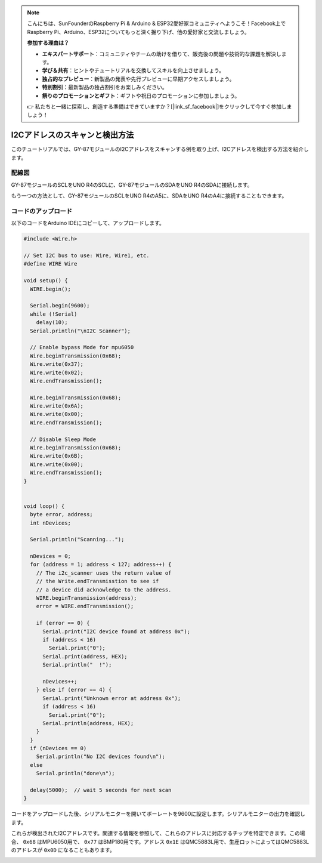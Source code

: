 .. note::

    こんにちは、SunFounderのRaspberry Pi & Arduino & ESP32愛好家コミュニティへようこそ！Facebook上でRaspberry Pi、Arduino、ESP32についてもっと深く掘り下げ、他の愛好家と交流しましょう。

    **参加する理由は？**

    - **エキスパートサポート**：コミュニティやチームの助けを借りて、販売後の問題や技術的な課題を解決します。
    - **学び＆共有**：ヒントやチュートリアルを交換してスキルを向上させましょう。
    - **独占的なプレビュー**：新製品の発表や先行プレビューに早期アクセスしましょう。
    - **特別割引**：最新製品の独占割引をお楽しみください。
    - **祭りのプロモーションとギフト**：ギフトや祝日のプロモーションに参加しましょう。

    👉 私たちと一緒に探索し、創造する準備はできていますか？[|link_sf_facebook|]をクリックして今すぐ参加しましょう！

.. _i2c_scanner:

I2Cアドレスのスキャンと検出方法
==============================================

このチュートリアルでは、GY-87モジュールのI2Cアドレスをスキャンする例を取り上げ、I2Cアドレスを検出する方法を紹介します。

配線図
---------------

GY-87モジュールのSCLをUNO R4のSCLに、GY-87モジュールのSDAをUNO R4のSDAに接続します。

もう一つの方法として、GY-87モジュールのSCLをUNO R4のA5に、SDAをUNO R4のA4に接続することもできます。

.. image:: img/09-gy87_bb.png
    :align: center
    :width: 80%

.. raw:: html

   <br/>

コードのアップロード
-----------------------

以下のコードをArduino IDEにコピーして、アップロードします。

.. code-block:: arduino

   #include <Wire.h>
   
   // Set I2C bus to use: Wire, Wire1, etc.
   #define WIRE Wire
   
   void setup() {
     WIRE.begin();
   
     Serial.begin(9600);
     while (!Serial)
       delay(10);
     Serial.println("\nI2C Scanner");
   
     // Enable bypass Mode for mpu6050
     Wire.beginTransmission(0x68);
     Wire.write(0x37);
     Wire.write(0x02);
     Wire.endTransmission();
   
     Wire.beginTransmission(0x68);
     Wire.write(0x6A);
     Wire.write(0x00);
     Wire.endTransmission();
   
     // Disable Sleep Mode
     Wire.beginTransmission(0x68);
     Wire.write(0x6B);
     Wire.write(0x00);
     Wire.endTransmission();
   }
   
   
   void loop() {
     byte error, address;
     int nDevices;
   
     Serial.println("Scanning...");
   
     nDevices = 0;
     for (address = 1; address < 127; address++) {
       // The i2c_scanner uses the return value of
       // the Write.endTransmisstion to see if
       // a device did acknowledge to the address.
       WIRE.beginTransmission(address);
       error = WIRE.endTransmission();
   
       if (error == 0) {
         Serial.print("I2C device found at address 0x");
         if (address < 16)
           Serial.print("0");
         Serial.print(address, HEX);
         Serial.println("  !");
   
         nDevices++;
       } else if (error == 4) {
         Serial.print("Unknown error at address 0x");
         if (address < 16)
           Serial.print("0");
         Serial.println(address, HEX);
       }
     }
     if (nDevices == 0)
       Serial.println("No I2C devices found\n");
     else
       Serial.println("done\n");
   
     delay(5000);  // wait 5 seconds for next scan
   }


コードをアップロードした後、シリアルモニターを開いてボーレートを9600に設定します。シリアルモニターの出力を確認します。

これらが検出されたI2Cアドレスです。関連する情報を参照して、これらのアドレスに対応するチップを特定できます。この場合、 ``0x68`` はMPU6050用で、 ``0x77`` はBMP180用です。アドレス ``0x1E`` はQMC5883L用で、生産ロットによってはQMC5883Lのアドレスが ``0x0D`` になることもあります。

.. image:: img/gy87-i2c.png
    :width: 100%

